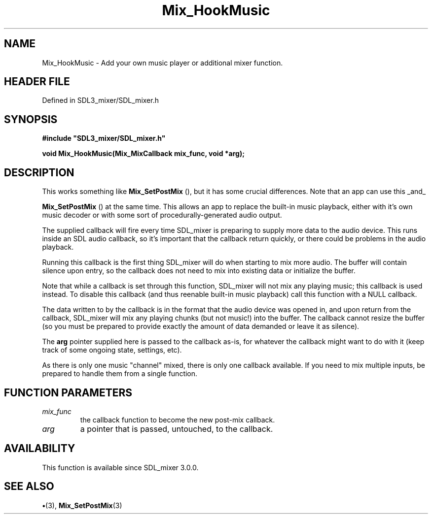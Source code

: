 .\" This manpage content is licensed under Creative Commons
.\"  Attribution 4.0 International (CC BY 4.0)
.\"   https://creativecommons.org/licenses/by/4.0/
.\" This manpage was generated from SDL_mixer's wiki page for Mix_HookMusic:
.\"   https://wiki.libsdl.org/SDL_mixer/Mix_HookMusic
.\" Generated with SDL/build-scripts/wikiheaders.pl
.\"  revision 3.0.0-no-vcs
.\" Please report issues in this manpage's content at:
.\"   https://github.com/libsdl-org/sdlwiki/issues/new
.\" Please report issues in the generation of this manpage from the wiki at:
.\"   https://github.com/libsdl-org/SDL/issues/new?title=Misgenerated%20manpage%20for%20Mix_HookMusic
.\" SDL_mixer can be found at https://libsdl.org/projects/SDL_mixer
.de URL
\$2 \(laURL: \$1 \(ra\$3
..
.if \n[.g] .mso www.tmac
.TH Mix_HookMusic 3 "SDL_mixer 3.0.0" "SDL_mixer" "SDL_mixer3 FUNCTIONS"
.SH NAME
Mix_HookMusic \- Add your own music player or additional mixer function\[char46]
.SH HEADER FILE
Defined in SDL3_mixer/SDL_mixer\[char46]h

.SH SYNOPSIS
.nf
.B #include \(dqSDL3_mixer/SDL_mixer.h\(dq
.PP
.BI "void Mix_HookMusic(Mix_MixCallback mix_func, void *arg);
.fi
.SH DESCRIPTION
This works something like 
.BR Mix_SetPostMix
(), but it has
some crucial differences\[char46] Note that an app can use this _and_

.BR Mix_SetPostMix
() at the same time\[char46] This allows an app to
replace the built-in music playback, either with it's own music decoder or
with some sort of procedurally-generated audio output\[char46]

The supplied callback will fire every time SDL_mixer is preparing to supply
more data to the audio device\[char46] This runs inside an SDL audio callback, so
it's important that the callback return quickly, or there could be problems
in the audio playback\[char46]

Running this callback is the first thing SDL_mixer will do when starting to
mix more audio\[char46] The buffer will contain silence upon entry, so the callback
does not need to mix into existing data or initialize the buffer\[char46]

Note that while a callback is set through this function, SDL_mixer will not
mix any playing music; this callback is used instead\[char46] To disable this
callback (and thus reenable built-in music playback) call this function
with a NULL callback\[char46]

The data written to by the callback is in the format that the audio device
was opened in, and upon return from the callback, SDL_mixer will mix any
playing chunks (but not music!) into the buffer\[char46] The callback cannot resize
the buffer (so you must be prepared to provide exactly the amount of data
demanded or leave it as silence)\[char46]

The
.BR arg
pointer supplied here is passed to the callback as-is, for
whatever the callback might want to do with it (keep track of some ongoing
state, settings, etc)\[char46]

As there is only one music "channel" mixed, there is only one callback
available\[char46] If you need to mix multiple inputs, be prepared to handle them
from a single function\[char46]

.SH FUNCTION PARAMETERS
.TP
.I mix_func
the callback function to become the new post-mix callback\[char46]
.TP
.I arg
a pointer that is passed, untouched, to the callback\[char46]
.SH AVAILABILITY
This function is available since SDL_mixer 3\[char46]0\[char46]0\[char46]

.SH SEE ALSO
.BR \(bu (3),
.BR Mix_SetPostMix (3)
